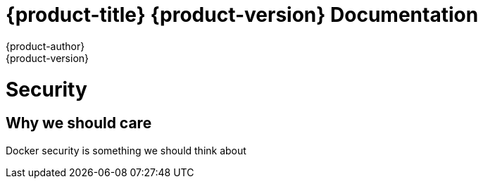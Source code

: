 = {product-title} {product-version} Documentation
{product-author}
{product-version}
:data-uri:
:icons:

= Security
== Why we should care

Docker security is something we should think about


